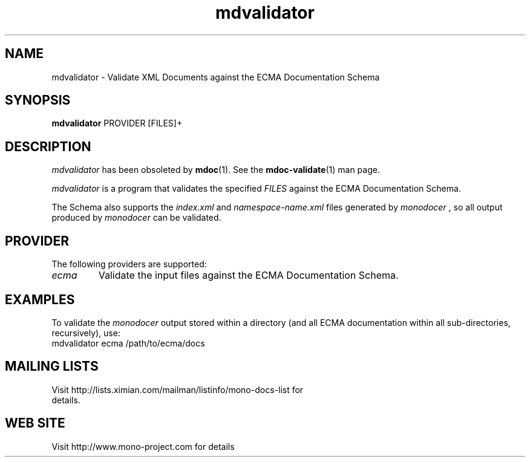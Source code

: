 .\" 
.\" mdvalidator manual page.
.\" (C) 2006 Jonathan Pryor
.\" Author:
.\"   Jonathan Pryor (jonpryor@vt.edu)
.\"
.de Sp \" Vertical space (when we can't use .PP)
.if t .sp .5v
.if n .sp
..
.TH "mdvalidator" 1
.SH NAME
mdvalidator \- Validate XML Documents against the ECMA Documentation Schema
.SH SYNOPSIS
.B mdvalidator
PROVIDER
[FILES]+
.SH DESCRIPTION
\fImdvalidator\fR has been obsoleted by \fBmdoc\fR(1).  See the
\fBmdoc-validate\fR(1) man page.
.PP
.I mdvalidator
is a program that validates the specified 
.I FILES
against the ECMA Documentation Schema.
.PP
The Schema also supports the
.I index.xml
and
.I namespace-name.xml
files generated by 
.I monodocer
, so all output produced by 
.I monodocer
can be validated.
.PP
.SH PROVIDER
The following providers are supported:
.TP
.I ecma
Validate the input files against the ECMA Documentation Schema.
.PP
.SH EXAMPLES
To validate the 
.I monodocer
output stored within a directory (and all ECMA documentation within all
sub-directories, recursively), use:
.nf
	mdvalidator ecma /path/to/ecma/docs
.fi
.PP
.SH MAILING LISTS
.TP
Visit http://lists.ximian.com/mailman/listinfo/mono-docs-list for details.
.SH WEB SITE
Visit http://www.mono-project.com for details
